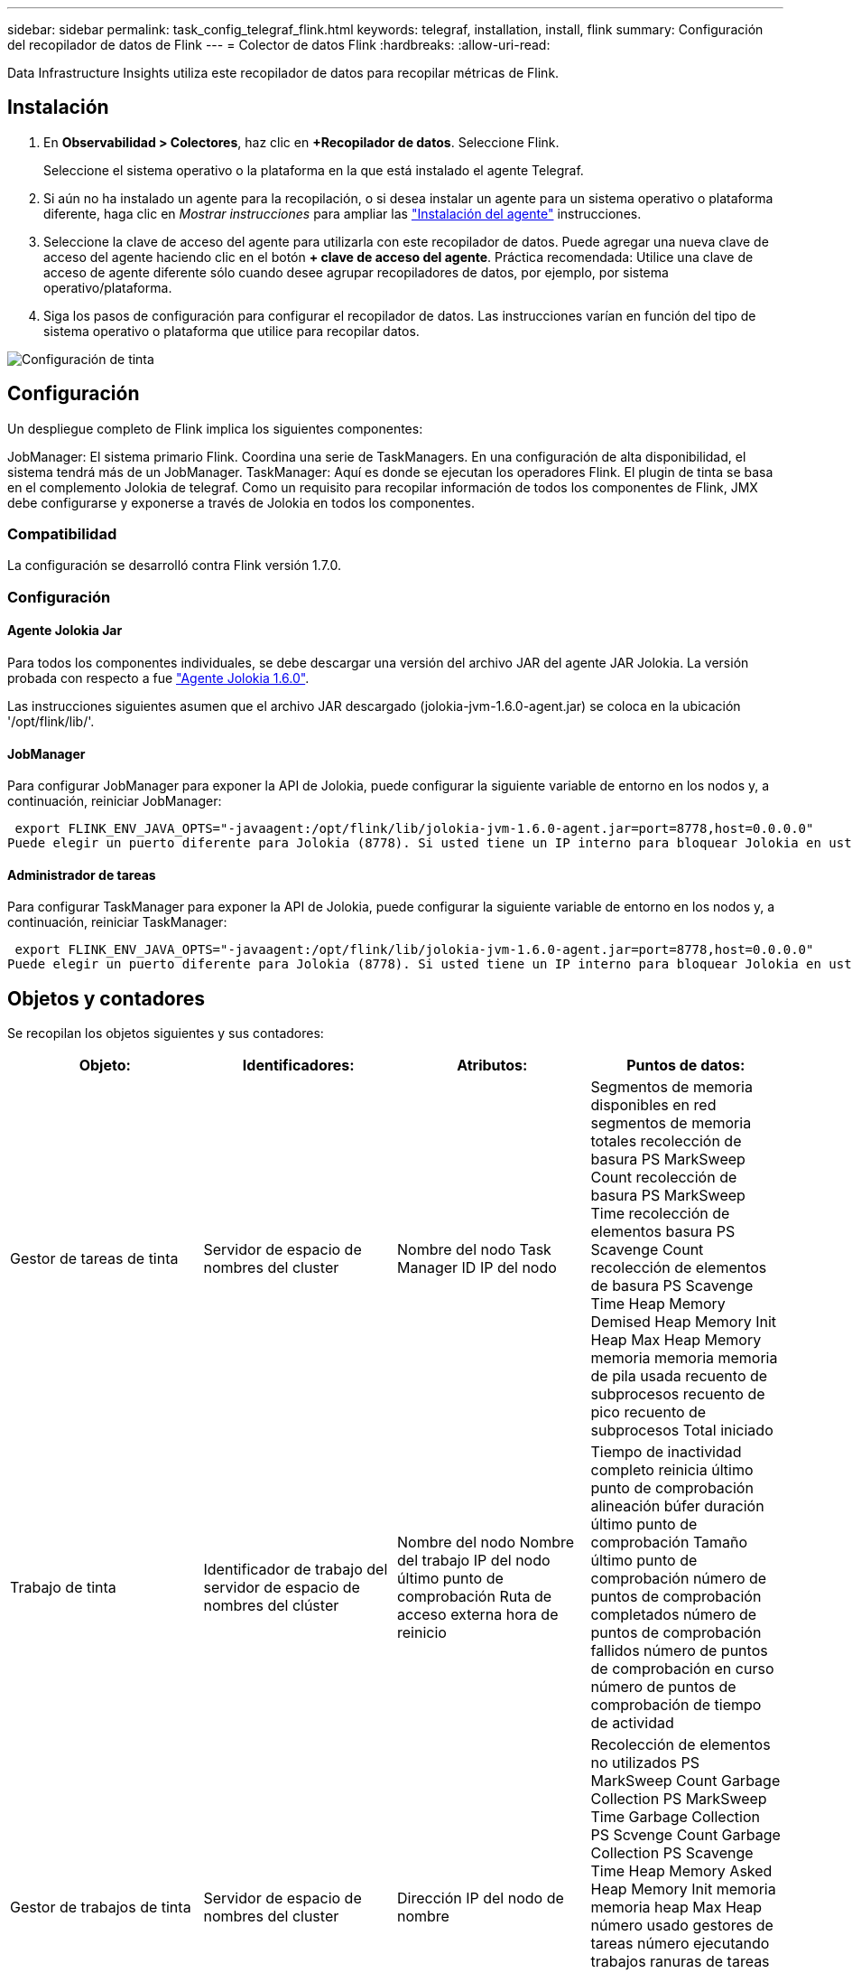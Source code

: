 ---
sidebar: sidebar 
permalink: task_config_telegraf_flink.html 
keywords: telegraf, installation, install, flink 
summary: Configuración del recopilador de datos de Flink 
---
= Colector de datos Flink
:hardbreaks:
:allow-uri-read: 


[role="lead"]
Data Infrastructure Insights utiliza este recopilador de datos para recopilar métricas de Flink.



== Instalación

. En *Observabilidad > Colectores*, haz clic en *+Recopilador de datos*. Seleccione Flink.
+
Seleccione el sistema operativo o la plataforma en la que está instalado el agente Telegraf.

. Si aún no ha instalado un agente para la recopilación, o si desea instalar un agente para un sistema operativo o plataforma diferente, haga clic en _Mostrar instrucciones_ para ampliar las link:task_config_telegraf_agent.html["Instalación del agente"] instrucciones.
. Seleccione la clave de acceso del agente para utilizarla con este recopilador de datos. Puede agregar una nueva clave de acceso del agente haciendo clic en el botón *+ clave de acceso del agente*. Práctica recomendada: Utilice una clave de acceso de agente diferente sólo cuando desee agrupar recopiladores de datos, por ejemplo, por sistema operativo/plataforma.
. Siga los pasos de configuración para configurar el recopilador de datos. Las instrucciones varían en función del tipo de sistema operativo o plataforma que utilice para recopilar datos.


image:FlinkDCConfigWindows.png["Configuración de tinta"]



== Configuración

Un despliegue completo de Flink implica los siguientes componentes:

JobManager: El sistema primario Flink. Coordina una serie de TaskManagers. En una configuración de alta disponibilidad, el sistema tendrá más de un JobManager. TaskManager: Aquí es donde se ejecutan los operadores Flink. El plugin de tinta se basa en el complemento Jolokia de telegraf. Como un requisito para recopilar información de todos los componentes de Flink, JMX debe configurarse y exponerse a través de Jolokia en todos los componentes.



=== Compatibilidad

La configuración se desarrolló contra Flink versión 1.7.0.



=== Configuración



==== Agente Jolokia Jar

Para todos los componentes individuales, se debe descargar una versión del archivo JAR del agente JAR Jolokia. La versión probada con respecto a fue link:https://jolokia.org/download.html["Agente Jolokia 1.6.0"].

Las instrucciones siguientes asumen que el archivo JAR descargado (jolokia-jvm-1.6.0-agent.jar) se coloca en la ubicación '/opt/flink/lib/'.



==== JobManager

Para configurar JobManager para exponer la API de Jolokia, puede configurar la siguiente variable de entorno en los nodos y, a continuación, reiniciar JobManager:

 export FLINK_ENV_JAVA_OPTS="-javaagent:/opt/flink/lib/jolokia-jvm-1.6.0-agent.jar=port=8778,host=0.0.0.0"
Puede elegir un puerto diferente para Jolokia (8778). Si usted tiene un IP interno para bloquear Jolokia en usted puede reemplazar el "Catch all" 0.0.0.0 por su propio IP. Tenga en cuenta que este IP debe ser accesible desde el plugin de telegraf.



==== Administrador de tareas

Para configurar TaskManager para exponer la API de Jolokia, puede configurar la siguiente variable de entorno en los nodos y, a continuación, reiniciar TaskManager:

 export FLINK_ENV_JAVA_OPTS="-javaagent:/opt/flink/lib/jolokia-jvm-1.6.0-agent.jar=port=8778,host=0.0.0.0"
Puede elegir un puerto diferente para Jolokia (8778). Si usted tiene un IP interno para bloquear Jolokia en usted puede reemplazar el "Catch all" 0.0.0.0 por su propio IP. Tenga en cuenta que este IP debe ser accesible desde el plugin de telegraf.



== Objetos y contadores

Se recopilan los objetos siguientes y sus contadores:

[cols="<.<,<.<,<.<,<.<"]
|===
| Objeto: | Identificadores: | Atributos: | Puntos de datos: 


| Gestor de tareas de tinta | Servidor de espacio de nombres del cluster | Nombre del nodo Task Manager ID IP del nodo | Segmentos de memoria disponibles en red segmentos de memoria totales recolección de basura PS MarkSweep Count recolección de basura PS MarkSweep Time recolección de elementos basura PS Scavenge Count recolección de elementos de basura PS Scavenge Time Heap Memory Demised Heap Memory Init Heap Max Heap Memory memoria memoria memoria de pila usada recuento de subprocesos recuento de pico recuento de subprocesos Total iniciado 


| Trabajo de tinta | Identificador de trabajo del servidor de espacio de nombres del clúster | Nombre del nodo Nombre del trabajo IP del nodo último punto de comprobación Ruta de acceso externa hora de reinicio | Tiempo de inactividad completo reinicia último punto de comprobación alineación búfer duración último punto de comprobación Tamaño último punto de comprobación número de puntos de comprobación completados número de puntos de comprobación fallidos número de puntos de comprobación en curso número de puntos de comprobación de tiempo de actividad 


| Gestor de trabajos de tinta | Servidor de espacio de nombres del cluster | Dirección IP del nodo de nombre | Recolección de elementos no utilizados PS MarkSweep Count Garbage Collection PS MarkSweep Time Garbage Collection PS Scvenge Count Garbage Collection PS Scavenge Time Heap Memory Asked Heap Memory Init memoria memoria heap Max Heap número usado gestores de tareas número ejecutando trabajos ranuras de tareas disponibles Tragamonedas de tareas total de subprocesos Demon Count Recuento de subprocesos máximos recuento de subprocesos total iniciado 


| Tarea de tinta | ID de tarea de ID de trabajo de espacio de nombres del clúster | Nombre de nodo de servidor Nombre de trabajo Subíndice de tarea Id. De intento de tarea número de intento de tarea Nombre de tarea Id. De nodo IP Marca de agua de entrada actual | Búferes en búferes de uso de pool en búferes de longitud de cola fuera búferes de uso de pool fuera búferes de longitud de cola en buffers de número local por segundo búferes de número de cuenta en búferes de número local por segundo en búferes de número de frecuencia remotos en búferes de número de cuenta remotos por segundo en remoto por Segundo número de tasa de búferes de salida número de búferes de salida por segundo número de búferes de salida por segundo número de tasa en bytes de número local por segundo número de bytes en bytes de número de tasa local por segundo en bytes de número de bytes remotos en bytes de número de cuenta remotos por segundo en remoto Por segundo número de tasa bytes de salida número de bytes por segundo número de recuento bytes por segundo número de tasa registros en número de registros por segundo número de recuento registros por segundo número de tasa registros número de salida registros por segundo número de registros salida registros por segundo número de cuenta registros por segunda tasa 


| Operador de tareas de tinta | ID de trabajo ID de espacio de nombres de clúster ID de tarea de operador | Nombre del nodo del servidor Nombre del trabajo Nombre del operador Subíndice de tarea número de tarea número de intento de tarea Nombre de tarea ID del administrador de tareas IP del nodo | Registros de número de Marca de agua de entrada actual número de Marca de agua de salida actual registros en número de registros por segundo número de cuenta registros por segundo número de tarifa registros de salida número de registros por segundo número de salida registros por segundo número de tasa registros atrasados particiones asignadas bytes consumidos tasa Commit latencia media Tasa de confirmación máx. De confirmaciones fallidas conexión correcta Convalidación de frecuencia de cierre recuento de conexiones recuento de frecuencia de creación tasa de obtención latencia media de obtención tasa de obtención tasa de obtención Tamaño medio de obtención Tamaño de sesión Máx. Tiempo de aceleración de obtención Promedio tiempo de aceleración velocidad máxima de latido tasa de latidos entrantes tasa de E/S tiempo medio (ns) E/S Ratio de espera tiempo de espera de E/S Avg (ns) tiempo de unión media tiempo de unión Fecha de la última hora de latido de red tasa de E/S de salida registros tasa de frecuencia consumido registros de retraso máx. Registros por solicitud promedio Tamaño de solicitud promedio Tamaño de solicitud tiempo de respuesta máximo Seleccione frecuencia de sincronización de la velocidad tiempo de latido respuesta medio Tiempo máximo tiempo máximo de unión tiempo máximo de sincronización Máx 
|===


== Resolución de problemas

Puede encontrar información adicional en la link:concept_requesting_support.html["Soporte técnico"] página.
